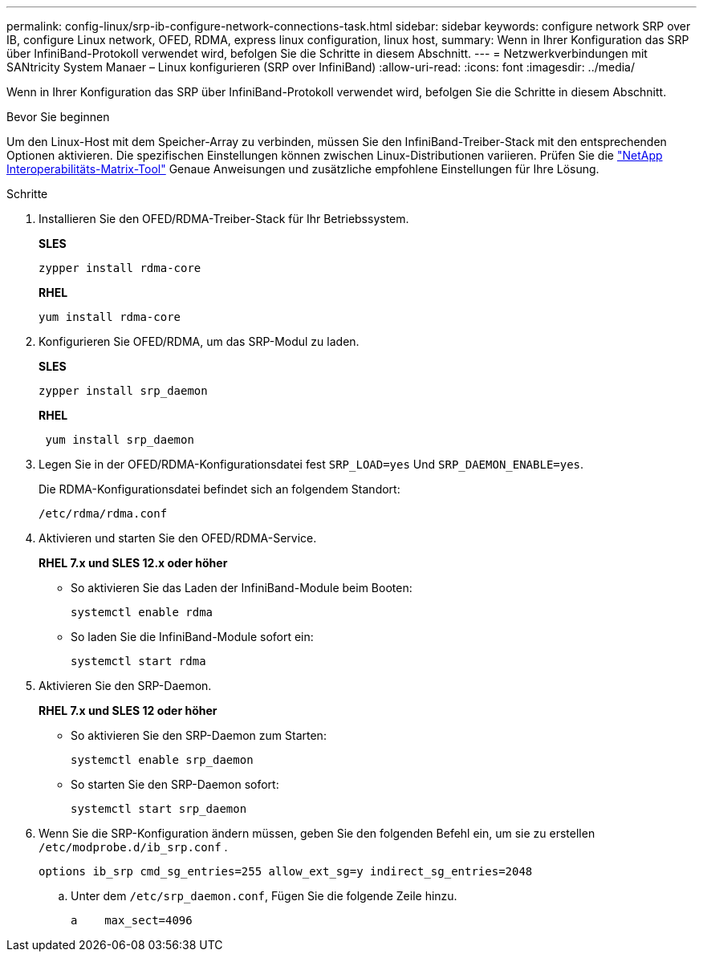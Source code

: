 ---
permalink: config-linux/srp-ib-configure-network-connections-task.html 
sidebar: sidebar 
keywords: configure network SRP over IB, configure Linux network, OFED, RDMA, express linux configuration, linux host, 
summary: Wenn in Ihrer Konfiguration das SRP über InfiniBand-Protokoll verwendet wird, befolgen Sie die Schritte in diesem Abschnitt. 
---
= Netzwerkverbindungen mit SANtricity System Manaer – Linux konfigurieren (SRP over InfiniBand)
:allow-uri-read: 
:icons: font
:imagesdir: ../media/


[role="lead"]
Wenn in Ihrer Konfiguration das SRP über InfiniBand-Protokoll verwendet wird, befolgen Sie die Schritte in diesem Abschnitt.

.Bevor Sie beginnen
Um den Linux-Host mit dem Speicher-Array zu verbinden, müssen Sie den InfiniBand-Treiber-Stack mit den entsprechenden Optionen aktivieren. Die spezifischen Einstellungen können zwischen Linux-Distributionen variieren. Prüfen Sie die https://mysupport.netapp.com/matrix["NetApp Interoperabilitäts-Matrix-Tool"^] Genaue Anweisungen und zusätzliche empfohlene Einstellungen für Ihre Lösung.

.Schritte
. Installieren Sie den OFED/RDMA-Treiber-Stack für Ihr Betriebssystem.
+
*SLES*

+
[listing]
----
zypper install rdma-core
----
+
*RHEL*

+
[listing]
----
yum install rdma-core
----
. Konfigurieren Sie OFED/RDMA, um das SRP-Modul zu laden.
+
*SLES*

+
[listing]
----
zypper install srp_daemon
----
+
*RHEL*

+
[listing]
----
 yum install srp_daemon
----
. Legen Sie in der OFED/RDMA-Konfigurationsdatei fest `SRP_LOAD=yes` Und `SRP_DAEMON_ENABLE=yes`.
+
Die RDMA-Konfigurationsdatei befindet sich an folgendem Standort:

+
[listing]
----
/etc/rdma/rdma.conf
----
. Aktivieren und starten Sie den OFED/RDMA-Service.
+
*RHEL 7.x und SLES 12.x oder höher*

+
** So aktivieren Sie das Laden der InfiniBand-Module beim Booten:
+
[listing]
----
systemctl enable rdma
----
** So laden Sie die InfiniBand-Module sofort ein:
+
[listing]
----
systemctl start rdma
----


. Aktivieren Sie den SRP-Daemon.
+
*RHEL 7.x und SLES 12 oder höher*

+
** So aktivieren Sie den SRP-Daemon zum Starten:
+
[listing]
----
systemctl enable srp_daemon
----
** So starten Sie den SRP-Daemon sofort:
+
[listing]
----
systemctl start srp_daemon
----


. Wenn Sie die SRP-Konfiguration ändern müssen, geben Sie den folgenden Befehl ein, um sie zu erstellen `/etc/modprobe.d/ib_srp.conf` .
+
[listing]
----
options ib_srp cmd_sg_entries=255 allow_ext_sg=y indirect_sg_entries=2048
----
+
.. Unter dem `/etc/srp_daemon.conf`, Fügen Sie die folgende Zeile hinzu.
+
[listing]
----
a    max_sect=4096
----




